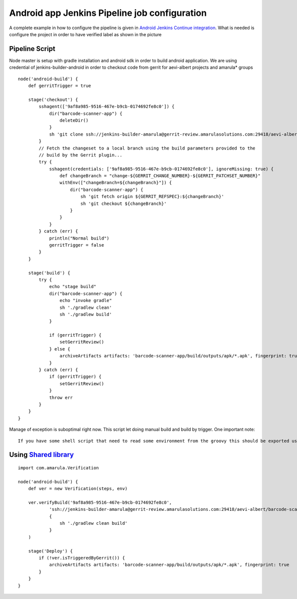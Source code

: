 Android app Jenkins Pipeline job configuration
##############################################

A complete example in how to configure the pipeline is given in `Android Jenkins Continue integration <https://jenkins.amarulasolutions.com/job/application_build/job/barcode-scanner/configure>`__. What is needed is configure the project in order to have verified label as shown in the picture

.. image:: /images/android_application_pipeline_creation.png

Pipeline Script
~~~~~~~~~~~~~~~

Node master is setup with gradle installation and android sdk in order to build android application. We are using credential of jenkins-builder-android in order to checkout code from gerrit for aevi-albert projects and amarula\* groups

::

         node('android-build') {
             def gerritTrigger = true
             
             stage('checkout') {
                 sshagent(['9af8a985-9516-467e-b9cb-0174692fe8c0']) {
                     dir("barcode-scanner-app") {
                         deleteDir()
                     }
                     sh 'git clone ssh://jenkins-builder-amarula@gerrit-review.amarulasolutions.com:29418/aevi-albert/barcode-scanner-app -b master'
                 }
                 // Fetch the changeset to a local branch using the build parameters provided to the
                 // build by the Gerrit plugin...
                 try {
                     sshagent(credentials: ['9af8a985-9516-467e-b9cb-0174692fe8c0'], ignoreMissing: true) {
                         def changeBranch = "change-${GERRIT_CHANGE_NUMBER}-${GERRIT_PATCHSET_NUMBER}"
                         withEnv(["changeBranch=${changeBranch}"]) {
                             dir("barcode-scanner-app") {
                                 sh 'git fetch origin ${GERRIT_REFSPEC}:${changeBranch}'
                                 sh 'git checkout ${changeBranch}'
                             }
                         }
                     }
                 } catch (err) {
                     println("Normal build")
                     gerritTrigger = false
                 }
             }
             
             stage('build') {
                 try {
                     echo "stage build"
                     dir("barcode-scanner-app") {
                         echo "invoke gradle"
                         sh './gradlew clean'
                         sh './gradlew build'
                     }
                     
                     if (gerritTrigger) {
                         setGerritReview()
                     } else {
                         archiveArtifacts artifacts: 'barcode-scanner-app/build/outputs/apk/*.apk', fingerprint: true
                     }
                 } catch (err) {
                     if (gerritTrigger) {
                         setGerritReview()
                     }
                     throw err
                 }
             }
         }

Manage of exception is suboptimal right now. This script let doing manual build and build by trigger. One important note:

::

   If you have some shell script that need to read some environment from the groovy this should be exported using withEnv(["changeBranch=${changeBranch}"])


Using `Shared library <https://confluence.amarulasolutions.com/display/IT/Shared+library>`__
~~~~~~~~~~~~~~~~~~~~~~~~~~~~~~~~~~~~~~~~~~~~~~~~~~~~~~~~~~~~~~~~~~~~~~~~~~~~~~~~~~~~~~~~~~~~

::

         import com.amarula.Verification

         node('android-build') {
             def ver = new Verification(steps, env)
             
             ver.verifyBuild('9af8a985-9516-467e-b9cb-0174692fe8c0',
                     'ssh://jenkins-builder-amarula@gerrit-review.amarulasolutions.com:29418/aevi-albert/barcode-scanner-app',
                     {
                         sh './gradlew clean build'
                     }
             )

             stage('Deploy') {
                 if (!ver.isTriggeredByGerrit()) {
                     archiveArtifacts artifacts: 'barcode-scanner-app/build/outputs/apk/*.apk', fingerprint: true
                 }
             }
         }

